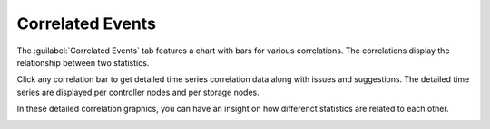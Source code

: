 .. |correlations| image:: ../../_static/correlations.png
   :scale: 70

.. |correlation_detail_ctrl| image:: ../../_static/correlation_detail_ctrl.png
   :scale: 70

.. |correlation_detail_storage| image:: ../../_static/correlation_detail_storage.png
   :scale: 70

.. _system_corr_events:

Correlated Events
=================

The :guilabel:`Correlated Events` tab features a chart with bars for various correlations. The 
correlations display the relationship between two statistics.

|correlations|

Click any correlation bar to get detailed time series correlation data along with issues and suggestions.
The detailed time series are displayed per controller nodes and per storage nodes. 

In these detailed correlation graphics, you can have an insight on how differenct statistics are related 
to each other. 

|correlation_detail_ctrl|

|correlation_detail_storage|

